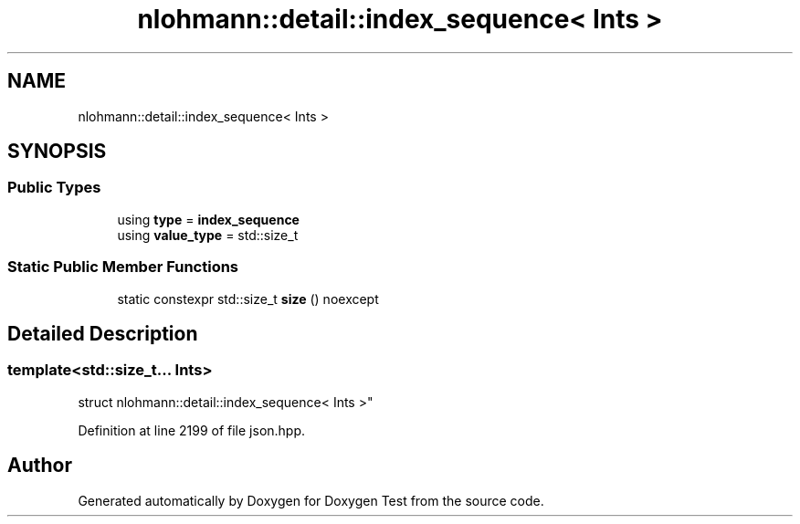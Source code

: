 .TH "nlohmann::detail::index_sequence< Ints >" 3 "Mon Jan 10 2022" "Doxygen Test" \" -*- nroff -*-
.ad l
.nh
.SH NAME
nlohmann::detail::index_sequence< Ints >
.SH SYNOPSIS
.br
.PP
.SS "Public Types"

.in +1c
.ti -1c
.RI "using \fBtype\fP = \fBindex_sequence\fP"
.br
.ti -1c
.RI "using \fBvalue_type\fP = std::size_t"
.br
.in -1c
.SS "Static Public Member Functions"

.in +1c
.ti -1c
.RI "static constexpr std::size_t \fBsize\fP () noexcept"
.br
.in -1c
.SH "Detailed Description"
.PP 

.SS "template<std::size_t\&.\&.\&. Ints>
.br
struct nlohmann::detail::index_sequence< Ints >"

.PP
Definition at line 2199 of file json\&.hpp\&.

.SH "Author"
.PP 
Generated automatically by Doxygen for Doxygen Test from the source code\&.
